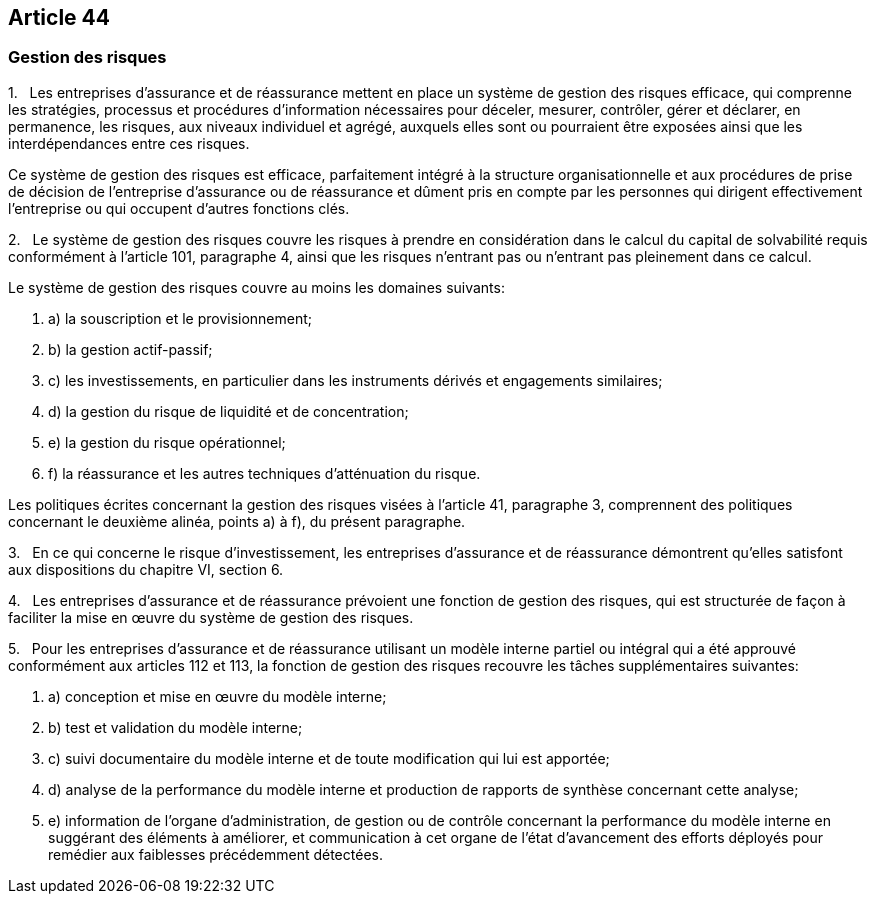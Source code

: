 == Article 44

=== Gestion des risques

1.   Les entreprises d'assurance et de réassurance mettent en place un système de gestion des risques efficace, qui comprenne les stratégies, processus et procédures d'information nécessaires pour déceler, mesurer, contrôler, gérer et déclarer, en permanence, les risques, aux niveaux individuel et agrégé, auxquels elles sont ou pourraient être exposées ainsi que les interdépendances entre ces risques.

Ce système de gestion des risques est efficace, parfaitement intégré à la structure organisationnelle et aux procédures de prise de décision de l'entreprise d'assurance ou de réassurance et dûment pris en compte par les personnes qui dirigent effectivement l'entreprise ou qui occupent d'autres fonctions clés.

2.   Le système de gestion des risques couvre les risques à prendre en considération dans le calcul du capital de solvabilité requis conformément à l'article 101, paragraphe 4, ainsi que les risques n'entrant pas ou n'entrant pas pleinement dans ce calcul.

Le système de gestion des risques couvre au moins les domaines suivants:

. a) la souscription et le provisionnement;

. b) la gestion actif-passif;

. c) les investissements, en particulier dans les instruments dérivés et engagements similaires;

. d) la gestion du risque de liquidité et de concentration;

. e) la gestion du risque opérationnel;

. f) la réassurance et les autres techniques d'atténuation du risque.

Les politiques écrites concernant la gestion des risques visées à l'article 41, paragraphe 3, comprennent des politiques concernant le deuxième alinéa, points a) à f), du présent paragraphe.

3.   En ce qui concerne le risque d'investissement, les entreprises d'assurance et de réassurance démontrent qu'elles satisfont aux dispositions du chapitre VI, section 6.

4.   Les entreprises d'assurance et de réassurance prévoient une fonction de gestion des risques, qui est structurée de façon à faciliter la mise en œuvre du système de gestion des risques.

5.   Pour les entreprises d'assurance et de réassurance utilisant un modèle interne partiel ou intégral qui a été approuvé conformément aux articles 112 et 113, la fonction de gestion des risques recouvre les tâches supplémentaires suivantes:

. a) conception et mise en œuvre du modèle interne;

. b) test et validation du modèle interne;

. c) suivi documentaire du modèle interne et de toute modification qui lui est apportée;

. d) analyse de la performance du modèle interne et production de rapports de synthèse concernant cette analyse;

. e) information de l'organe d'administration, de gestion ou de contrôle concernant la performance du modèle interne en suggérant des éléments à améliorer, et communication à cet organe de l'état d'avancement des efforts déployés pour remédier aux faiblesses précédemment détectées.